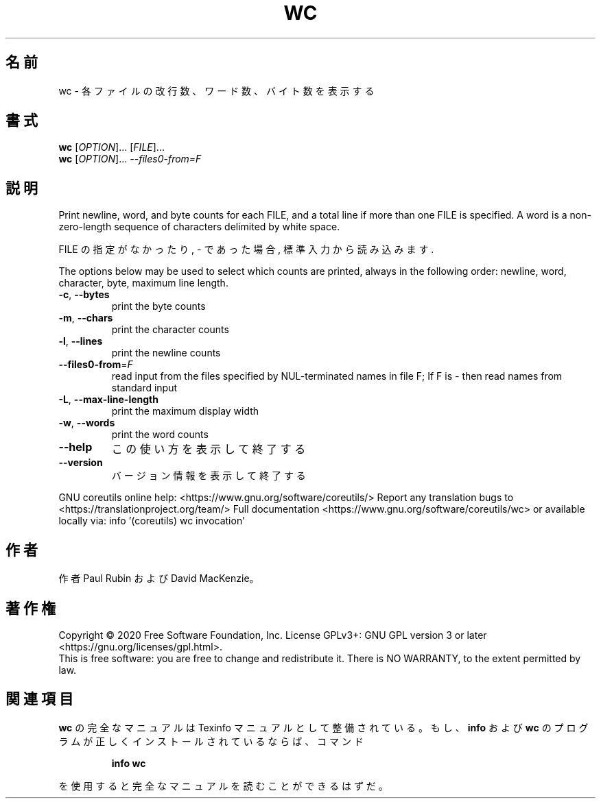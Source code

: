 .\" DO NOT MODIFY THIS FILE!  It was generated by help2man 1.47.13.
.TH WC "1" "2021年4月" "GNU coreutils" "ユーザーコマンド"
.SH 名前
wc \- 各ファイルの改行数、ワード数、バイト数を表示する
.SH 書式
.B wc
[\fI\,OPTION\/\fR]... [\fI\,FILE\/\fR]...
.br
.B wc
[\fI\,OPTION\/\fR]... \fI\,--files0-from=F\/\fR
.SH 説明
.\" Add any additional description here
.PP
Print newline, word, and byte counts for each FILE, and a total line if
more than one FILE is specified.  A word is a non\-zero\-length sequence of
characters delimited by white space.
.PP
FILE の指定がなかったり, \- であった場合, 標準入力から読み込みます.
.PP
The options below may be used to select which counts are printed, always in
the following order: newline, word, character, byte, maximum line length.
.TP
\fB\-c\fR, \fB\-\-bytes\fR
print the byte counts
.TP
\fB\-m\fR, \fB\-\-chars\fR
print the character counts
.TP
\fB\-l\fR, \fB\-\-lines\fR
print the newline counts
.TP
\fB\-\-files0\-from\fR=\fI\,F\/\fR
read input from the files specified by
NUL\-terminated names in file F;
If F is \- then read names from standard input
.TP
\fB\-L\fR, \fB\-\-max\-line\-length\fR
print the maximum display width
.TP
\fB\-w\fR, \fB\-\-words\fR
print the word counts
.TP
\fB\-\-help\fR
この使い方を表示して終了する
.TP
\fB\-\-version\fR
バージョン情報を表示して終了する
.PP
GNU coreutils online help: <https://www.gnu.org/software/coreutils/>
Report any translation bugs to <https://translationproject.org/team/>
Full documentation <https://www.gnu.org/software/coreutils/wc>
or available locally via: info '(coreutils) wc invocation'
.SH 作者
作者 Paul Rubin および David MacKenzie。
.SH 著作権
Copyright \(co 2020 Free Software Foundation, Inc.
License GPLv3+: GNU GPL version 3 or later <https://gnu.org/licenses/gpl.html>.
.br
This is free software: you are free to change and redistribute it.
There is NO WARRANTY, to the extent permitted by law.
.SH 関連項目
.B wc
の完全なマニュアルは Texinfo マニュアルとして整備されている。もし、
.B info
および
.B wc
のプログラムが正しくインストールされているならば、コマンド
.IP
.B info wc
.PP
を使用すると完全なマニュアルを読むことができるはずだ。
